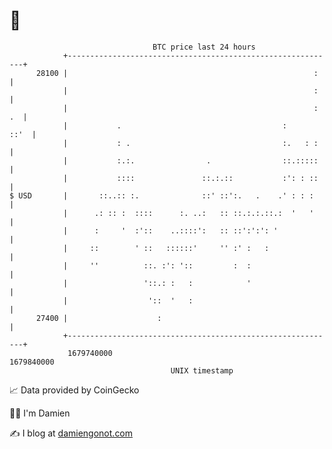 * 👋

#+begin_example
                                   BTC price last 24 hours                    
               +------------------------------------------------------------+ 
         28100 |                                                       :    | 
               |                                                       :    | 
               |                                                       : .  | 
               |           .                                    :      ::'  | 
               |           : .                                  :.   : :    | 
               |           :.:.                .                ::.:::::    | 
               |           ::::               ::.:.::           :': : ::    | 
   $ USD       |       ::..:: :.              ::' ::':.   .    .' : : :     | 
               |      .: :: :  ::::      :. ..:   :: ::.:.:.::.:  '   '     | 
               |      :     '  :'::    ..::::':   :: ::':':': '             | 
               |     ::        ' ::   ::::::'     '' :' :   :               | 
               |     ''          ::. :': '::         :  :                   | 
               |                 '::.: :   :            '                   | 
               |                  '::  '   :                                | 
         27400 |                    :                                       | 
               +------------------------------------------------------------+ 
                1679740000                                        1679840000  
                                       UNIX timestamp                         
#+end_example
📈 Data provided by CoinGecko

🧑‍💻 I'm Damien

✍️ I blog at [[https://www.damiengonot.com][damiengonot.com]]
